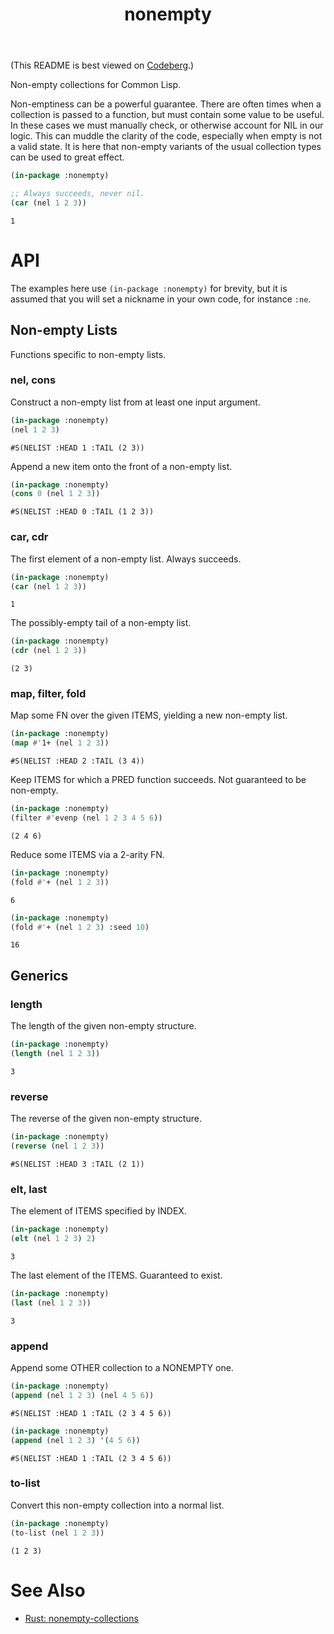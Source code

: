 #+title: nonempty

(This README is best viewed on [[https://codeberg.org/fosskers/nonempty][Codeberg]].)

Non-empty collections for Common Lisp.

Non-emptiness can be a powerful guarantee. There are often times when a
collection is passed to a function, but must contain some value to be useful. In
these cases we must manually check, or otherwise account for NIL in our logic.
This can muddle the clarity of the code, especially when empty is not a valid
state. It is here that non-empty variants of the usual collection types can be
used to great effect.

#+begin_src lisp :exports both
(in-package :nonempty)

;; Always succeeds, never nil.
(car (nel 1 2 3))
#+end_src

#+RESULTS:
: 1

* API

The examples here use ~(in-package :nonempty)~ for brevity, but it is assumed that
you will set a nickname in your own code, for instance ~:ne~.

** Non-empty Lists

Functions specific to non-empty lists.

*** nel, cons

Construct a non-empty list from at least one input argument.

#+begin_src lisp :exports both
(in-package :nonempty)
(nel 1 2 3)
#+end_src

#+RESULTS:
: #S(NELIST :HEAD 1 :TAIL (2 3))


Append a new item onto the front of a non-empty list.

#+begin_src lisp :exports both
(in-package :nonempty)
(cons 0 (nel 1 2 3))
#+end_src

#+RESULTS:
: #S(NELIST :HEAD 0 :TAIL (1 2 3))

*** car, cdr

The first element of a non-empty list. Always succeeds.

#+begin_src lisp :exports both
(in-package :nonempty)
(car (nel 1 2 3))
#+end_src

#+RESULTS:
: 1

The possibly-empty tail of a non-empty list.

#+begin_src lisp :exports both :results verbatim
(in-package :nonempty)
(cdr (nel 1 2 3))
#+end_src

#+RESULTS:
: (2 3)

*** map, filter, fold

Map some FN over the given ITEMS, yielding a new non-empty list.

#+begin_src lisp :exports both
(in-package :nonempty)
(map #'1+ (nel 1 2 3))
#+end_src

#+RESULTS:
: #S(NELIST :HEAD 2 :TAIL (3 4))

Keep ITEMS for which a PRED function succeeds. Not guaranteed to be non-empty.

#+begin_src lisp :exports both :results verbatim
(in-package :nonempty)
(filter #'evenp (nel 1 2 3 4 5 6))
#+end_src

#+RESULTS:
: (2 4 6)

Reduce some ITEMS via a 2-arity FN.

#+begin_src lisp :exports both
(in-package :nonempty)
(fold #'+ (nel 1 2 3))
#+end_src

#+RESULTS:
: 6

#+begin_src lisp :exports both
(in-package :nonempty)
(fold #'+ (nel 1 2 3) :seed 10)
#+end_src

#+RESULTS:
: 16

** Generics

*** length

The length of the given non-empty structure.

#+begin_src lisp :exports both
(in-package :nonempty)
(length (nel 1 2 3))
#+end_src

#+RESULTS:
: 3

*** reverse

The reverse of the given non-empty structure.

#+begin_src lisp :exports both
(in-package :nonempty)
(reverse (nel 1 2 3))
#+end_src

#+RESULTS:
: #S(NELIST :HEAD 3 :TAIL (2 1))

*** elt, last

The element of ITEMS specified by INDEX.

#+begin_src lisp :exports both
(in-package :nonempty)
(elt (nel 1 2 3) 2)
#+end_src

#+RESULTS:
: 3

The last element of the ITEMS. Guaranteed to exist.

#+begin_src lisp :exports both
(in-package :nonempty)
(last (nel 1 2 3))
#+end_src

#+RESULTS:
: 3

*** append

Append some OTHER collection to a NONEMPTY one.

#+begin_src lisp :exports both
(in-package :nonempty)
(append (nel 1 2 3) (nel 4 5 6))
#+end_src

#+RESULTS:
: #S(NELIST :HEAD 1 :TAIL (2 3 4 5 6))

#+begin_src lisp :exports both
(in-package :nonempty)
(append (nel 1 2 3) '(4 5 6))
#+end_src

#+RESULTS:
: #S(NELIST :HEAD 1 :TAIL (2 3 4 5 6))


*** to-list

Convert this non-empty collection into a normal list.

#+begin_src lisp :exports both :results verbatim
(in-package :nonempty)
(to-list (nel 1 2 3))
#+end_src

#+RESULTS:
: (1 2 3)

* See Also

- [[https://lib.rs/crates/nonempty-collections][Rust: nonempty-collections]]
